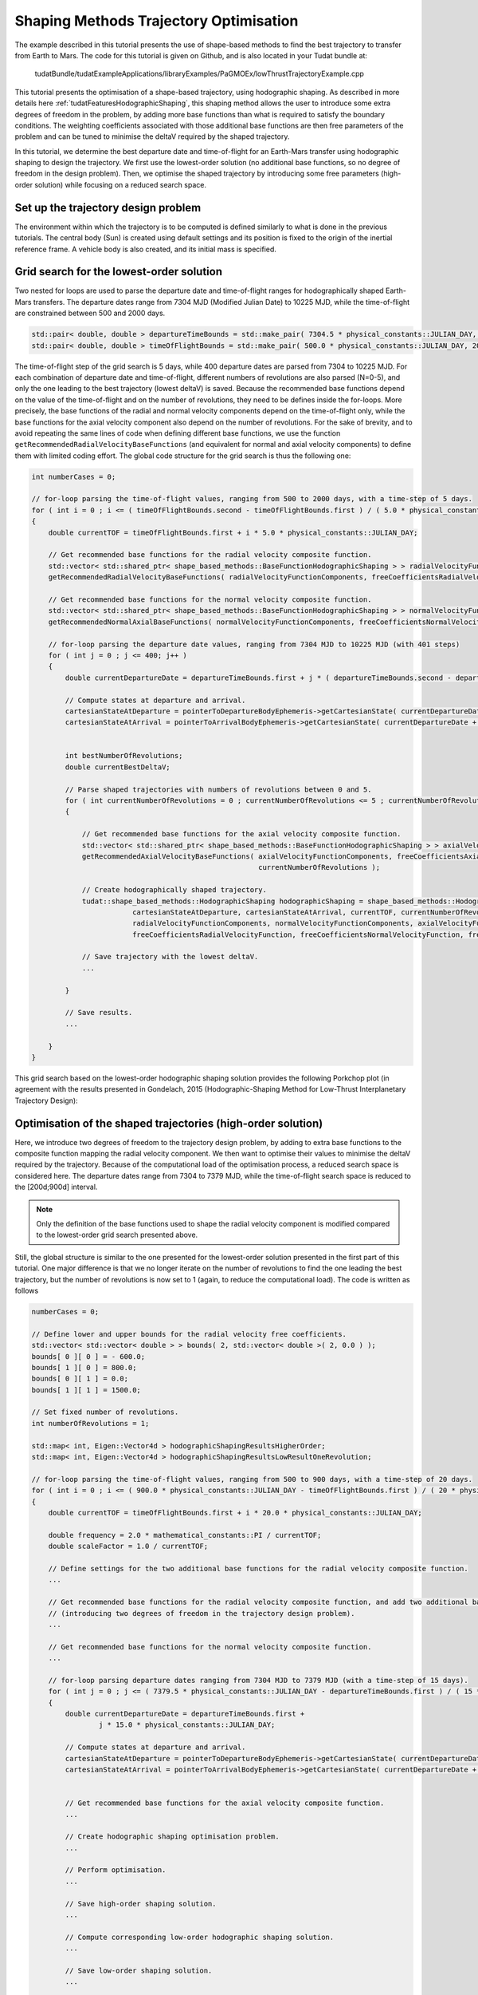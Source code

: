 .. _walkthroughsHodographicShapingOptimisation:

Shaping Methods Trajectory Optimisation
=======================================
The example described in this tutorial presents the use of shape-based methods to find the best trajectory to transfer from Earth to Mars. The code for this tutorial is given on Github, and is also located in your Tudat bundle at:

   tudatBundle/tudatExampleApplications/libraryExamples/PaGMOEx/lowThrustTrajectoryExample.cpp

This tutorial presents the optimisation of a shape-based trajectory, using hodographic shaping. As described in more details here :ref:`tudatFeaturesHodographicShaping`, this shaping method allows the user to introduce some extra degrees of freedom in the problem, by adding more base functions than what is required to satisfy the boundary conditions. The weighting coefficients associated with those additional base functions are then free parameters of the problem and can be tuned to minimise the deltaV required by the shaped trajectory. 

In this tutorial, we determine the best departure date and time-of-flight for an Earth-Mars transfer using hodographic shaping to design the trajectory. We first use the lowest-order solution (no additional base functions, so no degree of freedom in the design problem). Then, we optimise the shaped trajectory by introducing some free parameters (high-order solution) while focusing on a reduced search space. 

Set up the trajectory design problem 
~~~~~~~~~~~~~~~~~~~~~~~~~~~~~~~~~~~~

The environment within which the trajectory is to be computed is defined similarly to what is done in the previous tutorials. The central body (Sun) is created using default settings and its position is fixed to the origin of the inertial reference frame. A vehicle body is also created, and its initial mass is specified.

Grid search for the lowest-order solution
~~~~~~~~~~~~~~~~~~~~~~~~~~~~~~~~~~~~~~~~~

Two nested for loops are used to parse the departure date and time-of-flight ranges for hodographically shaped Earth-Mars transfers. The departure dates range from 7304 MJD (Modified Julian Date) to 10225 MJD, while the time-of-flight are constrained between 500 and 2000 days.

.. code-block:: cpp

    std::pair< double, double > departureTimeBounds = std::make_pair( 7304.5 * physical_constants::JULIAN_DAY, 10225.5 * physical_constants::JULIAN_DAY  );
    std::pair< double, double > timeOfFlightBounds = std::make_pair( 500.0 * physical_constants::JULIAN_DAY, 2000.0 * physical_constants::JULIAN_DAY ); 

The time-of-flight step of the grid search is 5 days, while 400 departure dates are parsed from 7304 to 10225 MJD. For each combination of departure date and time-of-flight, different numbers of revolutions are also parsed (N=0-5), and only the one leading to the best trajectory (lowest deltaV) is saved. Because the recommended base functions depend on the value of the time-of-flight and on the number of revolutions, they need to be defines inside the for-loops. More precisely, the base functions of the radial and normal velocity components depend on the time-of-flight only, while the base functions for the axial velocity component also depend on the number of revolutions. For the sake of brevity, and to avoid repeating the same lines of code when defining different base functions, we use the function :literal:`getRecommendedRadialVelocityBaseFunctions` (and equivalent for normal and axial velocity components) to define them with limited coding effort. The global code structure for the grid search is thus the following one:

.. code-block:: cpp

    int numberCases = 0;

    // for-loop parsing the time-of-flight values, ranging from 500 to 2000 days, with a time-step of 5 days.
    for ( int i = 0 ; i <= ( timeOfFlightBounds.second - timeOfFlightBounds.first ) / ( 5.0 * physical_constants::JULIAN_DAY ) ; i++  )
    {
        double currentTOF = timeOfFlightBounds.first + i * 5.0 * physical_constants::JULIAN_DAY;

        // Get recommended base functions for the radial velocity composite function.
        std::vector< std::shared_ptr< shape_based_methods::BaseFunctionHodographicShaping > > radialVelocityFunctionComponents;
        getRecommendedRadialVelocityBaseFunctions( radialVelocityFunctionComponents, freeCoefficientsRadialVelocityFunction, currentTOF );

        // Get recommended base functions for the normal velocity composite function.
        std::vector< std::shared_ptr< shape_based_methods::BaseFunctionHodographicShaping > > normalVelocityFunctionComponents;
        getRecommendedNormalAxialBaseFunctions( normalVelocityFunctionComponents, freeCoefficientsNormalVelocityFunction, currentTOF );

        // for-loop parsing the departure date values, ranging from 7304 MJD to 10225 MJD (with 401 steps)
        for ( int j = 0 ; j <= 400; j++ )
        {
            double currentDepartureDate = departureTimeBounds.first + j * ( departureTimeBounds.second - departureTimeBounds.first ) / 400.0;

            // Compute states at departure and arrival.
            cartesianStateAtDeparture = pointerToDepartureBodyEphemeris->getCartesianState( currentDepartureDate );
            cartesianStateAtArrival = pointerToArrivalBodyEphemeris->getCartesianState( currentDepartureDate + currentTOF );


            int bestNumberOfRevolutions;
            double currentBestDeltaV;

            // Parse shaped trajectories with numbers of revolutions between 0 and 5.
            for ( int currentNumberOfRevolutions = 0 ; currentNumberOfRevolutions <= 5 ; currentNumberOfRevolutions++ )
            {

                // Get recommended base functions for the axial velocity composite function.
                std::vector< std::shared_ptr< shape_based_methods::BaseFunctionHodographicShaping > > axialVelocityFunctionComponents;
                getRecommendedAxialVelocityBaseFunctions( axialVelocityFunctionComponents, freeCoefficientsAxialVelocityFunction, currentTOF,
                                                          currentNumberOfRevolutions );

                // Create hodographically shaped trajectory.
                tudat::shape_based_methods::HodographicShaping hodographicShaping = shape_based_methods::HodographicShaping(
                            cartesianStateAtDeparture, cartesianStateAtArrival, currentTOF, currentNumberOfRevolutions, bodyMap, "Vehicle", "Sun",
                            radialVelocityFunctionComponents, normalVelocityFunctionComponents, axialVelocityFunctionComponents,
                            freeCoefficientsRadialVelocityFunction, freeCoefficientsNormalVelocityFunction, freeCoefficientsAxialVelocityFunction );

                // Save trajectory with the lowest deltaV.
                ...

            }

            // Save results.
            ...

        }
    }


This grid search based on the lowest-order hodographic shaping solution provides the following Porkchop plot (in agreement with the results presented in Gondelach, 2015 (Hodographic-Shaping Method for Low-Thrust Interplanetary Trajectory Design):

.. figure:: images/porkchopHodographicShapingLowOrder.png


Optimisation of the shaped trajectories (high-order solution)
~~~~~~~~~~~~~~~~~~~~~~~~~~~~~~~~~~~~~~~~~~~~~~~~~~~~~~~~~~~~~

Here, we introduce two degrees of freedom to the trajectory design problem, by adding to extra base functions to the composite function mapping the radial velocity component. We then want to optimise their values to minimise the deltaV required by the trajectory. Because of the computational load of the optimisation process, a reduced search space is considered here. The departure dates range from 7304 to 7379 MJD, while the time-of-flight search space is reduced to the [200d;900d] interval.

.. note:: 

	Only the definition of the base functions used to shape the radial velocity component is modified compared to the lowest-order grid search presented above.

Still, the global structure is similar to the one presented for the lowest-order solution presented in the first part of this tutorial. One major difference is that we no longer iterate on the number of revolutions to find the one leading the best trajectory, but the number of revolutions is now set to 1 (again, to reduce the computational load). The code is written as follows

.. code-block:: cpp

    numberCases = 0;

    // Define lower and upper bounds for the radial velocity free coefficients.
    std::vector< std::vector< double > > bounds( 2, std::vector< double >( 2, 0.0 ) );
    bounds[ 0 ][ 0 ] = - 600.0;
    bounds[ 1 ][ 0 ] = 800.0;
    bounds[ 0 ][ 1 ] = 0.0;
    bounds[ 1 ][ 1 ] = 1500.0;

    // Set fixed number of revolutions.
    int numberOfRevolutions = 1;

    std::map< int, Eigen::Vector4d > hodographicShapingResultsHigherOrder;
    std::map< int, Eigen::Vector4d > hodographicShapingResultsLowResultOneRevolution;

    // for-loop parsing the time-of-flight values, ranging from 500 to 900 days, with a time-step of 20 days.
    for ( int i = 0 ; i <= ( 900.0 * physical_constants::JULIAN_DAY - timeOfFlightBounds.first ) / ( 20 * physical_constants::JULIAN_DAY ) ; i++  )
    {
        double currentTOF = timeOfFlightBounds.first + i * 20.0 * physical_constants::JULIAN_DAY;

        double frequency = 2.0 * mathematical_constants::PI / currentTOF;
        double scaleFactor = 1.0 / currentTOF;

        // Define settings for the two additional base functions for the radial velocity composite function.
        ...

        // Get recommended base functions for the radial velocity composite function, and add two additional base functions
        // (introducing two degrees of freedom in the trajectory design problem).
        ...

        // Get recommended base functions for the normal velocity composite function.
        ... 

        // for-loop parsing departure dates ranging from 7304 MJD to 7379 MJD (with a time-step of 15 days).
        for ( int j = 0 ; j <= ( 7379.5 * physical_constants::JULIAN_DAY - departureTimeBounds.first ) / ( 15 * physical_constants::JULIAN_DAY ); j++ )
        {
            double currentDepartureDate = departureTimeBounds.first +
                    j * 15.0 * physical_constants::JULIAN_DAY;

            // Compute states at departure and arrival.
            cartesianStateAtDeparture = pointerToDepartureBodyEphemeris->getCartesianState( currentDepartureDate );
            cartesianStateAtArrival = pointerToArrivalBodyEphemeris->getCartesianState( currentDepartureDate + currentTOF );


            // Get recommended base functions for the axial velocity composite function.
            ...

            // Create hodographic shaping optimisation problem.
            ...
	
	    // Perform optimisation.
            ...

            // Save high-order shaping solution.
            ...

            // Compute corresponding low-order hodographic shaping solution.
            ...

            // Save low-order shaping solution.
            ... 

            numberCases++;

        }
    }

    
Focusing first on the definition of the base functions for the radial velocity components, five of them are defined in this example. Two extra base functions are added to the three recommended base functions used in the lowest-order solution. This adds two degrees of freedom, since three base functions are required to satisfy the boundary conditions in the radial direction. The following piece of code is used to define those five radial base functions:

.. code-block:: cpp

        // Define settings for the two additional base functions for the radial velocity composite function.
        std::shared_ptr< shape_based_methods::BaseFunctionHodographicShapingSettings > fourthRadialVelocityBaseFunctionSettings =
                std::make_shared< shape_based_methods::PowerTimesTrigonometricFunctionHodographicShapingSettings >( 1.0, 0.5 * frequency, scaleFactor );
        std::shared_ptr< shape_based_methods::BaseFunctionHodographicShapingSettings > fifthRadialVelocityBaseFunctionSettings =
                std::make_shared< shape_based_methods::PowerTimesTrigonometricFunctionHodographicShapingSettings >( 1.0, 0.5 * frequency, scaleFactor );

        // Get recommended base functions for the radial velocity composite function, and add two additional base functions
        // (introducing two degrees of freedom in the trajectory design problem).
        std::vector< std::shared_ptr< shape_based_methods::BaseFunctionHodographicShaping > > radialVelocityFunctionComponents;
        getRecommendedRadialVelocityBaseFunctions( radialVelocityFunctionComponents, freeCoefficientsRadialVelocityFunction, currentTOF );
        radialVelocityFunctionComponents.push_back(
                    createBaseFunctionHodographicShaping( shape_based_methods::scaledPowerSine, fourthRadialVelocityBaseFunctionSettings ) );
        radialVelocityFunctionComponents.push_back(
                    createBaseFunctionHodographicShaping( shape_based_methods::scaledPowerCosine, fifthRadialVelocityBaseFunctionSettings ) );

The base functions for the normal and axial velocity shaping functions are defined exactly as it was done in the lowest-order solution case. Then, for each combination of time-of-flight and departure date, the hodographically shaped trajectory has to be optimised. The hodographic shaping optimisation problem has been implemented in the class :literal:`HodographicShapingOptimisationProblem` (see :ref:`tudatFeaturesHodographicShapingOptimisation` for more details). Creating an object of this class automatically creates a PAGMO compatible optimisation problem whose design parameters are the free coefficients of the hodographic shaping method, and which aims at minimising the deltaV of the trajectory.

.. code-block:: cpp

	// Create hodographic shaping optimisation problem.
        problem prob{ HodographicShapingOptimisationProblem( cartesianStateAtDeparture, cartesianStateAtArrival, currentTOF, numberOfRevolutions,
                                                             bodyMap, "Vehicle", "Sun", radialVelocityFunctionComponents,
                                                             normalVelocityFunctionComponents,
                                                             axialVelocityFunctionComponents, bounds ) };


Once the optimisation problem has been defined, the selection of the algorithm, the creation of the Island and the solving of the optimisation problem itself are done in a very similar manner to what is presented in the previous optimisation tutorials:

.. code-block:: cpp

    algorithm algo{ pagmo::sga( ) };

    // Create an island with 1024 individuals
    island isl{ algo, prob, 1024 };

    // Evolve for 100 generations
    for( int i = 0 ; i < 10; i++ )
    {
        isl.evolve( );
        while( isl.status( ) != pagmo::evolve_status::idle &&
               isl.status( ) != pagmo::evolve_status::idle_error )
        {
            isl.wait( );
        }
        isl.wait_check( ); // Raises errors
    }


The results obtained after optimising the shaped trajectory over the reduced search space are the following ones:

.. figure:: images/porkchopHodographicShapingLowVsHighOrder.png

The use of a global evolutionary algorithm (genetic algorithm) here is not ideal to tackle this kind of optimisation problem and thus does not guarantee convergence. Local optimizers are known to perform better in that case (Stubbig, 2019), but the NLOPT library used in PAGMO for local optimisation encounters issues when run on Windows, so that global optimisation has been used in this tutorial for system compatibility. However, it is still sufficient to see that introducing some degrees of freedom in the trajectory design can reduce the deltaV budget and thus leads to better preliminary designs.


Results
~~~~~~~ 

The output of the application should look as follows:

.. code-block:: cpp

	Starting C:\tudatBundle\tudatExampleApplications\libraryExamples\bin\applications\application_PagmoLowThrustTrajectoryExample.exe...
	C:/tudatBundle/tudatExampleApplications/libraryExamples/bin/applications/application_PagmoLowThrustTrajectoryExample.exe exited with code 0




